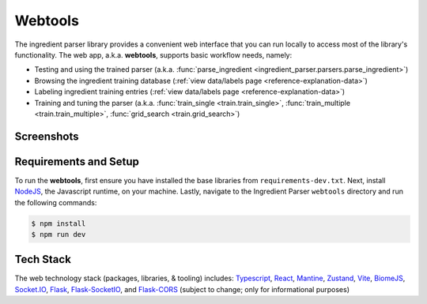 .. _reference-tutorials-web-app:

Webtools
=======

The ingredient parser library provides a convenient web interface that you can run locally to access most of the library's functionality. The web app, a.k.a. **webtools**, supports basic workflow needs, namely:

* Testing and using the trained parser (a.k.a. :func:`parse_ingredient <ingredient_parser.parsers.parse_ingredient>`)
* Browsing the ingredient training database (:ref:`view data/labels page <reference-explanation-data>`)
* Labeling ingredient training entries (:ref:`view data/labels page <reference-explanation-data>`)
* Training and tuning the parser (a.k.a. :func:`train_single <train.train_single>`, :func:`train_multiple <train.train_multiple>`, :func:`grid_search <train.grid_search>`)

Screenshots
~~~~~~~~~~~

.. grid:: 1 2 2 3

    .. figure:: /_static/webtools/app.parser.screenshot.png
        :alt: Webtools parser screenshot

    .. figure:: /_static/webtools/app.labeller.screenshot.png
        :alt: Webtools labeller screenshot

    .. figure:: /_static/webtools/app.trainer.screenshot.png
        :alt: Webtools trainer screenshot


Requirements and Setup
~~~~~~~~~~~~

To run the **webtools**, first ensure you have installed the base libraries from ``requirements-dev.txt``. Next, install `NodeJS <https://nodejs.org/en/download>`_, the Javascript runtime, on your machine. Lastly, navigate to the Ingredient Parser ``webtools`` directory and run the following commands:

.. code:: bash

    $ npm install
    $ npm run dev

Tech Stack
~~~~~~~~~~~~

The web technology stack (packages, libraries, & tooling) includes:
`Typescript <https://www.typescriptlang.org/>`_, `React <https://react.dev/>`_, `Mantine <https://mantine.dev/>`_, `Zustand <https://zustand-demo.pmnd.rs/>`_, `Vite <https://vite.dev>`_, `BiomeJS <https://vite.dev>`_, `Socket.IO <https://socket.io>`_, `Flask <https://flask.palletsprojects.com/en/stable/>`_, `Flask-SocketIO <https://flask-socketio.readthedocs.io/en/latest/>`_, and `Flask-CORS <https://corydolphin.com/flask-cors/>`_ (subject to change; only for informational purposes)
